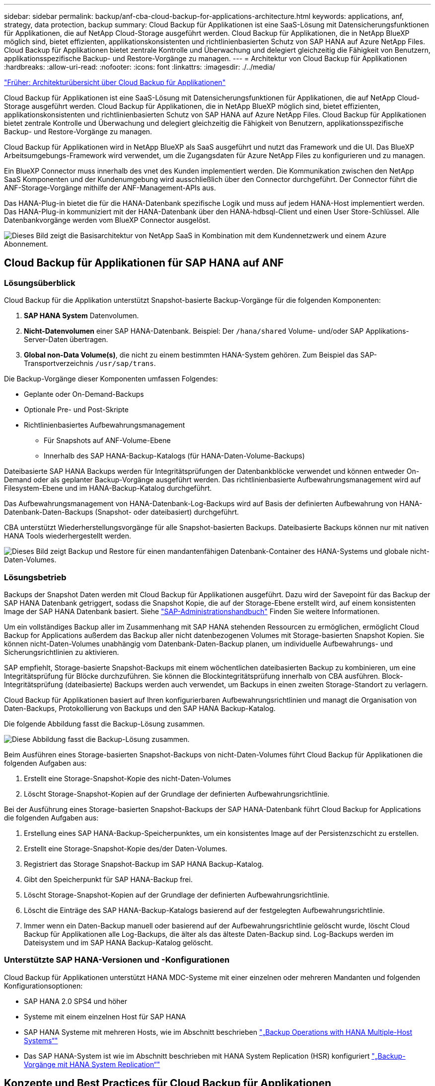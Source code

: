---
sidebar: sidebar 
permalink: backup/anf-cba-cloud-backup-for-applications-architecture.html 
keywords: applications, anf, strategy, data protection, backup 
summary: Cloud Backup für Applikationen ist eine SaaS-Lösung mit Datensicherungsfunktionen für Applikationen, die auf NetApp Cloud-Storage ausgeführt werden. Cloud Backup für Applikationen, die in NetApp BlueXP möglich sind, bietet effizienten, applikationskonsistenten und richtlinienbasierten Schutz von SAP HANA auf Azure NetApp Files. Cloud Backup für Applikationen bietet zentrale Kontrolle und Überwachung und delegiert gleichzeitig die Fähigkeit von Benutzern, applikationsspezifische Backup- und Restore-Vorgänge zu managen. 
---
= Architektur von Cloud Backup für Applikationen
:hardbreaks:
:allow-uri-read: 
:nofooter: 
:icons: font
:linkattrs: 
:imagesdir: ./../media/


link:anf-cba-use-cases-and-value-of-accelerated-backup-and-cloning-operations_overview.html["Früher: Architekturübersicht über Cloud Backup für Applikationen"]

[role="lead"]
Cloud Backup für Applikationen ist eine SaaS-Lösung mit Datensicherungsfunktionen für Applikationen, die auf NetApp Cloud-Storage ausgeführt werden. Cloud Backup für Applikationen, die in NetApp BlueXP möglich sind, bietet effizienten, applikationskonsistenten und richtlinienbasierten Schutz von SAP HANA auf Azure NetApp Files. Cloud Backup für Applikationen bietet zentrale Kontrolle und Überwachung und delegiert gleichzeitig die Fähigkeit von Benutzern, applikationsspezifische Backup- und Restore-Vorgänge zu managen.

Cloud Backup für Applikationen wird in NetApp BlueXP als SaaS ausgeführt und nutzt das Framework und die UI. Das BlueXP Arbeitsumgebungs-Framework wird verwendet, um die Zugangsdaten für Azure NetApp Files zu konfigurieren und zu managen.

Ein BlueXP Connector muss innerhalb des vnet des Kunden implementiert werden. Die Kommunikation zwischen den NetApp SaaS Komponenten und der Kundenumgebung wird ausschließlich über den Connector durchgeführt. Der Connector führt die ANF-Storage-Vorgänge mithilfe der ANF-Management-APIs aus.

Das HANA-Plug-in bietet die für die HANA-Datenbank spezifische Logik und muss auf jedem HANA-Host implementiert werden. Das HANA-Plug-in kommuniziert mit der HANA-Datenbank über den HANA-hdbsql-Client und einen User Store-Schlüssel. Alle Datenbankvorgänge werden vom BlueXP Connector ausgelöst.

image:anf-cba-image5.png["Dieses Bild zeigt die Basisarchitektur von NetApp SaaS in Kombination mit dem Kundennetzwerk und einem Azure Abonnement."]



== Cloud Backup für Applikationen für SAP HANA auf ANF



=== Lösungsüberblick

Cloud Backup für die Applikation unterstützt Snapshot-basierte Backup-Vorgänge für die folgenden Komponenten:

. *SAP HANA System* Datenvolumen.
. *Nicht-Datenvolumen* einer SAP HANA-Datenbank. Beispiel: Der `/hana/shared` Volume- und/oder SAP Applikations-Server-Daten übertragen.
. *Global non-Data Volume(s)*, die nicht zu einem bestimmten HANA-System gehören. Zum Beispiel das SAP-Transportverzeichnis `/usr/sap/trans`.


Die Backup-Vorgänge dieser Komponenten umfassen Folgendes:

* Geplante oder On-Demand-Backups
* Optionale Pre- und Post-Skripte
* Richtlinienbasiertes Aufbewahrungsmanagement
+
** Für Snapshots auf ANF-Volume-Ebene
** Innerhalb des SAP HANA-Backup-Katalogs (für HANA-Daten-Volume-Backups)




Dateibasierte SAP HANA Backups werden für Integritätsprüfungen der Datenbankblöcke verwendet und können entweder On-Demand oder als geplanter Backup-Vorgänge ausgeführt werden. Das richtlinienbasierte Aufbewahrungsmanagement wird auf Filesystem-Ebene und im HANA-Backup-Katalog durchgeführt.

Das Aufbewahrungsmanagement von HANA-Datenbank-Log-Backups wird auf Basis der definierten Aufbewahrung von HANA-Datenbank-Daten-Backups (Snapshot- oder dateibasiert) durchgeführt.

CBA unterstützt Wiederherstellungsvorgänge für alle Snapshot-basierten Backups. Dateibasierte Backups können nur mit nativen HANA Tools wiederhergestellt werden.

image:anf-cba-image6.png["Dieses Bild zeigt Backup und Restore für einen mandantenfähigen Datenbank-Container des HANA-Systems und globale nicht-Daten-Volumes."]



=== Lösungsbetrieb

Backups der Snapshot Daten werden mit Cloud Backup für Applikationen ausgeführt. Dazu wird der Savepoint für das Backup der SAP HANA Datenbank getriggert, sodass die Snapshot Kopie, die auf der Storage-Ebene erstellt wird, auf einem konsistenten Image der SAP HANA Datenbank basiert. Siehe https://help.sap.com/docs/SAP_HANA_PLATFORM/6b94445c94ae495c83a19646e7c3fd56/b41a2823576f4726be649bc98e61d62c.html?q=sap%20hana%20snapshot%20backup["SAP-Administrationshandbuch"^] Finden Sie weitere Informationen.

Um ein vollständiges Backup aller im Zusammenhang mit SAP HANA stehenden Ressourcen zu ermöglichen, ermöglicht Cloud Backup for Applications außerdem das Backup aller nicht datenbezogenen Volumes mit Storage-basierten Snapshot Kopien. Sie können nicht-Daten-Volumes unabhängig vom Datenbank-Daten-Backup planen, um individuelle Aufbewahrungs- und Sicherungsrichtlinien zu aktivieren.

SAP empfiehlt, Storage-basierte Snapshot-Backups mit einem wöchentlichen dateibasierten Backup zu kombinieren, um eine Integritätsprüfung für Blöcke durchzuführen. Sie können die Blockintegritätsprüfung innerhalb von CBA ausführen. Block-Integritätsprüfung (dateibasierte) Backups werden auch verwendet, um Backups in einen zweiten Storage-Standort zu verlagern.

Cloud Backup für Applikationen basiert auf Ihren konfigurierbaren Aufbewahrungsrichtlinien und managt die Organisation von Daten-Backups, Protokollierung von Backups und den SAP HANA Backup-Katalog.

Die folgende Abbildung fasst die Backup-Lösung zusammen.

image:anf-cba-image7.png["Diese Abbildung fasst die Backup-Lösung zusammen."]

Beim Ausführen eines Storage-basierten Snapshot-Backups von nicht-Daten-Volumes führt Cloud Backup für Applikationen die folgenden Aufgaben aus:

. Erstellt eine Storage-Snapshot-Kopie des nicht-Daten-Volumes
. Löscht Storage-Snapshot-Kopien auf der Grundlage der definierten Aufbewahrungsrichtlinie.


Bei der Ausführung eines Storage-basierten Snapshot-Backups der SAP HANA-Datenbank führt Cloud Backup for Applications die folgenden Aufgaben aus:

. Erstellung eines SAP HANA-Backup-Speicherpunktes, um ein konsistentes Image auf der Persistenzschicht zu erstellen.
. Erstellt eine Storage-Snapshot-Kopie des/der Daten-Volumes.
. Registriert das Storage Snapshot-Backup im SAP HANA Backup-Katalog.
. Gibt den Speicherpunkt für SAP HANA-Backup frei.
. Löscht Storage-Snapshot-Kopien auf der Grundlage der definierten Aufbewahrungsrichtlinie.
. Löscht die Einträge des SAP HANA-Backup-Katalogs basierend auf der festgelegten Aufbewahrungsrichtlinie.
. Immer wenn ein Daten-Backup manuell oder basierend auf der Aufbewahrungsrichtlinie gelöscht wurde, löscht Cloud Backup für Applikationen alle Log-Backups, die älter als das älteste Daten-Backup sind. Log-Backups werden im Dateisystem und im SAP HANA Backup-Katalog gelöscht.




=== Unterstützte SAP HANA-Versionen und -Konfigurationen

Cloud Backup für Applikationen unterstützt HANA MDC-Systeme mit einer einzelnen oder mehreren Mandanten und folgenden Konfigurationsoptionen:

* SAP HANA 2.0 SPS4 und höher
* Systeme mit einem einzelnen Host für SAP HANA
* SAP HANA Systeme mit mehreren Hosts, wie im Abschnitt beschrieben link:anf-cba-backup-operations-with-hana-system-replication.html#backup-operations-with-hana-multiple-host-systems["„Backup Operations with HANA Multiple-Host Systems“"]
* Das SAP HANA-System ist wie im Abschnitt beschrieben mit HANA System Replication (HSR) konfiguriert link:anf-cba-backup-operations-with-hana-system-replication.html["„Backup-Vorgänge mit HANA System Replication“"]




== Konzepte und Best Practices für Cloud Backup für Applikationen



=== Datensicherung Strategie

Bevor Sie Cloud Backup für Applikationen konfigurieren, müssen Sie die Datensicherungsstrategie auf Basis der RTO- und RPO-Anforderungen der verschiedenen SAP-Systeme definieren.

Es üblich, Systemtypen zu definieren, wie z. B. Systeme für Produktion, Entwicklung, Tests oder Sandboxing. Alle SAP-Systeme des gleichen Systemtyps haben typischerweise die gleichen Datenschutzparameter.

Sie müssen die folgenden Parameter definieren:

* Wie oft ein Snapshot Backup ausgeführt wird
* Wie lange ein Snapshot Backup aufbewahrt wird
* Wie oft wird eine Block-Integritätsprüfung (dateibasierte Backups) ausgeführt
* Wie lange ein Backup zur Blockintegritätsprüfung (dateibasiertes Backup) aufbewahrt wird


Die folgende Tabelle zeigt ein Beispiel für Datenschutzparameter für die Systemtypen Produktion, Entwicklung und Test. Für das Produktionssystem wurde eine hohe Backup-Häufigkeit definiert und wöchentliche dateibasierte Backups durchgeführt. Die Test- und Entwicklungssysteme müssen niedriger sein und Snapshot Backups werden seltener durchgeführt.

|===
| Parameter | Produktionssysteme auszuführen | Entwicklungssysteme | Testsysteme 


| Häufigkeit von Snapshot-Backups | Alle 4 Stunden | Alle 6 Stunden | Alle 12 Stunden 


| Snapshot Backup-Aufbewahrung | 3 Tage | 3 Tage | 3 Tage 


| Block-Integritätsprüfung | Einmal in der Woche | Einmal in der Woche | Einmal in der Woche 


| Aufbewahrung der Block-Integritätsprüfung | 4 Wochen | 2 Wochen | 1 Woche 
|===
In der folgenden Tabelle werden die Richtlinien aufgeführt, die für die Datensicherheitsparameter für Snapshot-Backup-Vorgänge konfiguriert werden müssen.

|===
| Parameter | Policy SnapshotAlly4h | Policy SnapshotAlly6h | Policy SnapshotEvery12h 


| Backup-Typ | Auf Snapshot-Basis | Auf Snapshot-Basis | Auf Snapshot-Basis 


| Zeitplantyp | Stündlich | Stündlich | Stündlich 


| Aufbewahrung | Anzahl = 18 | Anzahl = 12 | Anzahl = 3 


| Backup-Zeitplan | Alle 4 Stunden | Alle 6 Stunden | Alle 12 Stunden 
|===
In der folgenden Tabelle werden die Richtlinien aufgeführt, die für die Datensicherungsparameter für dateibasierte Backup-Vorgänge konfiguriert werden müssen.

|===
| Parameter | Policy FileBased4Week | Policy FileBased2Weeks | Policy FileBased1Week 


| Backup-Typ | File-basiert | File-basiert | File-basiert 


| Zeitplantyp | Wöchentlich | Wöchentlich | Wöchentlich 


| Aufbewahrung | Anzahl = 4 | Anzahl = 2 | Anzahl = 1 


| Backup-Zeitplan | Jeden Sonntag | Jeden Sonntag | Jeden Sonntag 
|===


== Backup-Vorgänge

SAP hat mit HANA 2.0 SPS4 die Unterstützung für Snapshot Backups in MDC Mehrmandantensystemen eingeführt. In einem SAP HANA MDC-System ist die Mandantenkonfiguration nicht unbedingt statisch. Mandanten können hinzugefügt oder gelöscht werden. Cloud Backup für Applikationen kann nicht von der Konfiguration abhängen, die beim Hinzufügen der HANA-Datenbank zu Cloud Backup für Applikationen erkannt wird. Cloud Backup für Applikationen muss wissen, welche Mandanten zum Zeitpunkt der Ausführung des Backup-Vorgangs verfügbar sind.

Somit müssen bei jedem Backup-Vorgang die Mandantendaten angezeigt werden. Der nächste Schritt ist der Snapshot-Backup-Vorgang selbst. Dieser Schritt beinhaltet den SQL-Befehl zum Auslösen des HANA Backup Savepoint, das ANF Snapshot Backup und den SQL-Befehl zum Schließen des HANA Backup Savepoint. Mit dem Befehl close aktualisiert die HANA-Datenbank den Backup-Katalog der Systemdatenbank und jeden Mandanten.


NOTE: SAP HANA unterstützt keine Snapshot-Backup-Vorgänge für MDC-Systeme, wenn ein oder mehrere Mandanten angehalten werden.

Für das Aufbewahrungsmanagement von Daten-Backups und HANA-Backup-Katalogmanagement muss Cloud Backup für Applikationen die Kataloglöschung für die Systemdatenbank und alle Mandantendatenbanken ausführen, die im ersten Schritt identifiziert wurden. Ebenso muss der Workflow von Cloud Backup für Applikationen bei den Log-Backups auf allen Mandanten ausgeführt werden, die Teil des Backup-Vorgangs waren.

Die folgende Abbildung zeigt einen Überblick über den Backup-Workflow.

image:anf-cba-image8.png["Diese Abbildung zeigt einen Überblick über den Backup-Workflow."]



=== Backup-Workflow für Snapshot-Backups der HANA-Datenbank

Cloud Backup für Applikationen sichert die SAP HANA Datenbank in der folgenden Reihenfolge:

. Cloud Backup für Applikationen liest die Liste der Mandanten aus der HANA-Datenbank.
. Mandanteninformationen werden im Metadaten von Cloud Backup for Applications für den Backup-Vorgang gespeichert.
. Cloud Backup für Applikationen löst einen globalen synchronisierten SAP HANA Backup-Speicherpunkt aus, um auf der Persistenzschicht ein konsistentes Datenbank-Image zu erstellen.
+

NOTE: Für ein SAP HANA MDC-System mit einem oder mehreren Mandanten wird ein synchronisierter globaler Backup-Savepoint für die Systemdatenbank und für jede Mandantendatenbank mit nur einem Vorgang erstellt.

. Cloud Backup für Applikationen erstellt ANF Snapshot Kopien für alle für das HANA-System konfigurierten Daten-Volumes. Für eine HANA-Datenbank mit einem Host gibt es nur ein Daten-Volume. Bei einer SAP HANA Datenbank mit mehreren Hosts sind mehrere Daten-Volumes vorhanden.
. Cloud Backup für Applikationen registriert das Snapshot-Backup im SAP HANA Backup-Katalog.
. Cloud Backup für Applikationen löscht den SAP HANA Backup-Savepoint.
. Cloud Backup für Applikationen löscht die ANF Snapshot-Kopien und die Backup-Einträge in seiner Datenbank und im SAP HANA Backup-Katalog basierend auf der für Backups definierten Aufbewahrungsrichtlinie. HANA Backup-Katalogvorgänge werden für die Systemdatenbank und alle Mandanten durchgeführt.
. Cloud Backup for Applications löscht alle Protokollsicherungen auf dem Dateisystem und im SAP HANA-Backup-Katalog, die älter sind als die älteste erfolgreiche Datensicherung, die im SAP HANA-Backup-Katalog identifiziert wurde. Diese Vorgänge werden für die Systemdatenbank und alle Mandanten durchgeführt.




=== Backup-Workflow für die Überprüfung der Blockintegrität

Cloud Backup für Applikationen führt die Block-Integritätsprüfung in folgender Reihenfolge durch:

. Cloud Backup für Applikationen liest die Liste der Mandanten aus der HANA-Datenbank.
. Cloud Backup für Applikationen löst einen dateibasierten Backup-Vorgang für die Systemdatenbank und alle Mandanten aus.
. Cloud Backup for Applications löscht dateibasierte Backups in seiner Datenbank, auf dem Dateisystem und im SAP HANA-Backup-Katalog basierend auf der Aufbewahrungsrichtlinie, die für Blockintegritätsprüfungsvorgänge definiert ist. Backup-Löschung auf dem Filesystem und HANA Backup-Katalogvorgänge werden für die Systemdatenbank und alle Mandanten durchgeführt.
. Cloud Backup for Applications löscht alle Protokollsicherungen auf dem Dateisystem und im SAP HANA-Backup-Katalog, die älter sind als die älteste im SAP HANA-Backup-Katalog identifizierte Datensicherung. Diese Vorgänge werden für die Systemdatenbank und alle Mandanten durchgeführt.




== Management der Backup-Aufbewahrung und allgemeine Ordnung der Daten und Backup-Protokollierung

Das Management der Aufbewahrung von Daten-Backups und die allgemeine Ordnung und Sauberkeit des Backup-Protokolls lassen sich in vier Hauptbereiche unterteilen, darunter das Aufbewahrungsmanagement für die folgenden Bereiche:

* Snapshot Backups
* Dateibasierten Backups
* Daten-Backups im SAP HANA Backup-Katalog
* Protokollierung von Backups im SAP HANA Backup-Katalog und im Filesystem


Die folgende Abbildung bietet einen Überblick über die verschiedenen Workflows und die Abhängigkeiten jedes einzelnen Vorgangs. In den folgenden Abschnitten werden die verschiedenen Operationen im Detail beschrieben.

image:anf-cba-image9.png["Diese Abbildung bietet einen Überblick über die verschiedenen Workflows und die Abhängigkeiten der einzelnen Vorgänge."]



=== Aufbewahrungsmanagement von Snapshot-Backups

Cloud Backup für Applikationen führt die allgemeine Ordnung und Sauberkeit von SAP HANA Datenbank-Backups und nicht-Daten-Volume-Backups durch, indem Snapshot Kopien auf dem Storage und im Cloud Backup für Applikationen Repository gemäß der in der Backup-Richtlinie Cloud Backup für Applikationen definierten Aufbewahrung gelöscht werden.

Die Logik des Aufbewahrungsmanagements wird mit jedem Backup-Workflow in Cloud Backup für Applikationen ausgeführt.

Sie können Snapshot-Backups auch in Cloud Backup for Applications manuell löschen.



=== Aufbewahrungsmanagement von dateibasierten Backups

Cloud Backup für Applikationen übernimmt die Organisation dateibasierter Backups, indem die Backups gemäß der in der Backup-Richtlinie Cloud-Backup für Applikationen definierten Aufbewahrung auf dem File-System gelöscht werden.

Die Logik des Aufbewahrungsmanagements wird mit jedem Backup-Workflow in Cloud Backup für Applikationen ausgeführt.



=== Aufbewahrungsmanagement von Daten-Backups im SAP HANA Backup-Katalog

Wenn Cloud Backup for Applications ein Backup (Snapshot- oder dateibasiert) löscht, wird dieses Daten-Backup auch im SAP HANA Backup-Katalog gelöscht.



=== Aufbewahrungsmanagement von Protokoll-Backups

Die SAP HANA Datenbank erstellt automatisch Protokoll-Backups. Diese Log-Backup-Läufe erstellen Backup-Dateien für jeden einzelnen SAP HANA-Dienst in einem Backup-Verzeichnis, das in SAP HANA konfiguriert ist.

Protokollsicherungen, die älter als die älteste erfolgreiche Datensicherung sind, werden nicht mehr für die Vorwärtswiederherstellung benötigt und können daher gelöscht werden.

Cloud Backup für Applikationen übernimmt die allgemeine Ordnung und Sauberkeit von Log-Datei-Backups auf File-System-Ebene sowie im SAP HANA-Backup-Katalog, indem Sie die folgenden Schritte durchführen:

* Cloud Backup für Applikationen liest den SAP HANA Backup-Katalog, um die Backup-ID des ältesten erfolgreichen dateibasierten oder Snapshot Backups zu erhalten.
* Cloud Backup for Applications löscht alle Protokollsicherungen im SAP HANA-Katalog und im Dateisystem, die älter als diese Backup-ID sind.



NOTE: Cloud Backup für Applikationen führt nur die Organisation von Backups durch, die mit Cloud Backup für Applikationen erstellt wurden. Falls zusätzliche Daten-Backups außerhalb von Cloud Backup for Applications erstellt werden, müssen Sie sicherstellen, dass die Daten-Backups aus dem Backup-Katalog gelöscht werden. Wenn eine solche Datensicherung nicht manuell aus dem Backup-Katalog gelöscht wird, kann sie zur ältesten Datensicherung werden, und ältere Protokollsicherungen werden erst gelöscht, wenn diese Datensicherung gelöscht wird.


NOTE: Die Organisation von Protokollbackups ist standardmäßig aktiviert, kann jedoch auf der Host-Ebene des HANA-Plug-in deaktiviert werden. Bearbeiten Sie das `hana.property` Datei `/opt/NetApp/snapcenter/scc/etc`. Einschließlich des Parameters `LOG_CLEANUP_DISABLE = Y` Im `hana.property` Die Konfigurationsdatei deaktiviert die Wartung der Protokollsicherung. Wenn die Datei nicht vorhanden ist, müssen Sie sie erstellen.



== Ermöglichen Sie eine sichere Kommunikation mit der HANA-Datenbank

Wenn die HANA-Datenbank mit sicherer Kommunikation konfiguriert ist, wird der `hdbsql` Befehl, der von CBA ausgeführt wird, muss zusätzliche Befehlszeilenoptionen verwenden. Dies kann durch die Verwendung eines Wrapper-Skripts erreicht werden, das aufruft `hdbsql` Mit den erforderlichen Optionen.


NOTE: Es gibt verschiedene Optionen zum Konfigurieren der SSL-Kommunikation. In den folgenden Beispielen wird die einfachste Client-Konfiguration mit der Befehlszeilenoption beschrieben, bei der keine Server-Zertifikatvalidierung durchgeführt wird. Wenn eine Zertifikatvalidierung auf der Server- und/oder Client-Seite erforderlich ist, sind verschiedene hdbsql-Befehlszeilenoptionen erforderlich, und Sie müssen die PSE-Umgebung entsprechend konfigurieren, wie im SAP HANA Security Guide beschrieben.

Anstatt die zu konfigurieren `hdbsql` Ausführbar in `hana.properties` Dateien, fügen Sie das Wrapper-Skript hinzu. In der Datei `/opt/NetApp/snapcenter/scc/etc/hana.properties`, Müssen Sie den folgenden Inhalt hinzufügen. Wenn die Datei nicht vorhanden ist, müssen Sie sie erstellen.

Dieses Beispiel ist für ein HANA-System mit SID=SM1 und Instanznummer=12.

....
HANA_HDBSQL_CMD = /usr/sap/SM1/HDB12/exe/hdbsqls
....
Das Wrapper-Skript `hdbsqls` Anrufe `hdbsql` Mit den erforderlichen Befehlszeilenoptionen.

....
#/bin/bash
/usr/sap/SM1/HDB12/exe/hdbsql -e -ssltrustcert $*
....


== Kapazitätsanforderungen für Snapshot Backups

Dabei müssen Sie die höhere Blockänderungsrate auf Storage-Ebene in Relation zur Änderungsrate bei herkömmlichen Datenbanken berücksichtigen. Aufgrund des HANA-Tabellenzusammenführungsprozesses des Spaltenspeichers wird die komplette Tabelle auf die Festplatte geschrieben, nicht nur die geänderten Daten in der Tabelle.

Aus den Daten unseres Kundenstamms geht eine tägliche Änderungsrate zwischen 20% und 50% pro Tag hervor, wenn mehrere Snapshot-Backups während des Tages erstellt werden.

link:anf-cba-overview-of-installation-and-configuration-steps.html["Weiter: Überblick über die Installations- und Konfigurationsschritte."]
